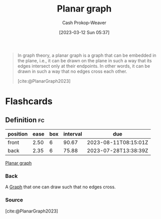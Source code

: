 :PROPERTIES:
:ID:       d03ccb7a-a338-4fc4-9669-f4ffc1572132
:LAST_MODIFIED: [2023-05-13 Sat 09:29]
:ROAM_REFS: [cite:@PlanarGraph2023]
:END:
#+title: Planar graph
#+hugo_custom_front_matter: :slug "d03ccb7a-a338-4fc4-9669-f4ffc1572132"
#+author: Cash Prokop-Weaver
#+date: [2023-03-12 Sun 05:37]
#+filetags: :concept:

#+begin_quote
In graph theory, a planar graph is a graph that can be embedded in the plane, i.e., it can be drawn on the plane in such a way that its edges intersect only at their endpoints. In other words, it can be drawn in such a way that no edges cross each other.

[cite:@PlanarGraph2023]
#+end_quote

* Flashcards
** Definition :fc:
:PROPERTIES:
:CREATED: [2023-03-12 Sun 05:38]
:FC_CREATED: 2023-03-12T12:39:03Z
:FC_TYPE:  double
:ID:       f95249c2-49c2-48c8-9a6f-f392f385429b
:END:
:REVIEW_DATA:
| position | ease | box | interval | due                  |
|----------+------+-----+----------+----------------------|
| front    | 2.50 |   6 |    90.67 | 2023-08-11T08:15:01Z |
| back     | 2.35 |   6 |    75.88 | 2023-07-28T13:38:39Z |
:END:

[[id:d03ccb7a-a338-4fc4-9669-f4ffc1572132][Planar graph]]

*** Back
A [[id:8bff4dfc-8073-4d45-ab89-7b3f97323327][Graph]] that one can draw such that no edges cross.
*** Source
[cite:@PlanarGraph2023]
#+print_bibliography: